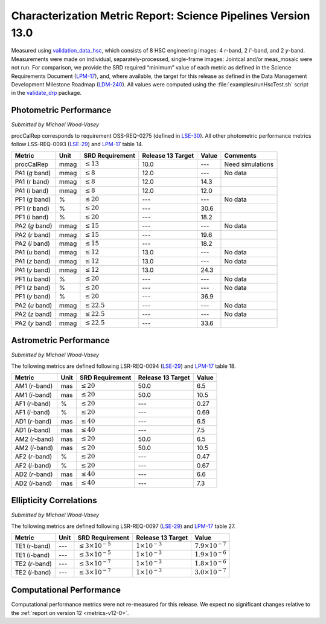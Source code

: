 .. _metrics-v13-0:

##############################################################
Characterization Metric Report: Science Pipelines Version 13.0
##############################################################

Measured using `validation_data_hsc`_, which consists of 8 HSC engineering images: 4 *r*-band, 2 *i*'-band, and 2 *y*-band.
Measurements were made on individual, separately-processed, single-frame images: Jointcal and/or meas_mosaic were not run.
For comparison, we provide the SRD required “minimum” value of each metric as defined in the Science Requirements Document (`LPM-17`_), and, where available, the target for this release as defined in the Data Management Development Milestone Roadmap (`LDM-240`_).
All values were computed using the :file:`examples/runHscTest.sh` script in the `validate_drp`_ package.

Photometric Performance
=======================

*Submitted by Michael Wood-Vasey*

procCalRep corresponds to requirement OSS-REQ-0275 (defined in `LSE-30`_).
All other photometric performance metrics follow LSS-REQ-0093 (`LSE-29`_) and `LPM-17`_ table 14.

+----------------+------+-------------------+-------------------+--------------+--------------------+
| Metric         | Unit | SRD Requirement   | Release 13 Target | Value        | Comments           |
+================+======+===================+===================+==============+====================+
| procCalRep     | mmag | :math:`\leq 13`   | 10.0              | ---          | Need simulations   |
+----------------+------+-------------------+-------------------+--------------+--------------------+
| PA1 (*g* band) | mmag | :math:`\leq 8`    | 12.0              | ---          | No data            |
+----------------+------+-------------------+-------------------+--------------+--------------------+
| PA1 (*r* band) | mmag | :math:`\leq 8`    | 12.0              | 14.3         |                    |
+----------------+------+-------------------+-------------------+--------------+--------------------+
| PA1 (*i* band) | mmag | :math:`\leq 8`    | 12.0              | 12.0         |                    |
+----------------+------+-------------------+-------------------+--------------+--------------------+
| PF1 (*g* band) | %    | :math:`\leq 20`   | ---               | ---          | No data            |
+----------------+------+-------------------+-------------------+--------------+--------------------+
| PF1 (*r* band) | %    | :math:`\leq 20`   | ---               | 30.6         |                    |
+----------------+------+-------------------+-------------------+--------------+--------------------+
| PF1 (*i* band) | %    | :math:`\leq 20`   | ---               | 18.2         |                    |
+----------------+------+-------------------+-------------------+--------------+--------------------+
| PA2 (*g* band) | mmag | :math:`\leq 15`   | ---               | ---          | No data            |
+----------------+------+-------------------+-------------------+--------------+--------------------+
| PA2 (*r* band) | mmag | :math:`\leq 15`   | ---               | 19.6         |                    |
+----------------+------+-------------------+-------------------+--------------+--------------------+
| PA2 (*i* band) | mmag | :math:`\leq 15`   | ---               | 18.2         |                    |
+----------------+------+-------------------+-------------------+--------------+--------------------+
| PA1 (*u* band) | mmag | :math:`\leq 12`   | 13.0              | ---          | No data            |
+----------------+------+-------------------+-------------------+--------------+--------------------+
| PA1 (*z* band) | mmag | :math:`\leq 12`   | 13.0              | ---          | No data            |
+----------------+------+-------------------+-------------------+--------------+--------------------+
| PA1 (*y* band) | mmag | :math:`\leq 12`   | 13.0              | 24.3         |                    |
+----------------+------+-------------------+-------------------+--------------+--------------------+
| PF1 (*u* band) | %    | :math:`\leq 20`   | ---               | ---          | No data            |
+----------------+------+-------------------+-------------------+--------------+--------------------+
| PF1 (*z* band) | %    | :math:`\leq 20`   | ---               | ---          | No data            |
+----------------+------+-------------------+-------------------+--------------+--------------------+
| PF1 (*y* band) | %    | :math:`\leq 20`   | ---               | 36.9         |                    |
+----------------+------+-------------------+-------------------+--------------+--------------------+
| PA2 (*u* band) | mmag | :math:`\leq 22.5` | ---               | ---          | No data            |
+----------------+------+-------------------+-------------------+--------------+--------------------+
| PA2 (*z* band) | mmag | :math:`\leq 22.5` | ---               | ---          | No data            |
+----------------+------+-------------------+-------------------+--------------+--------------------+
| PA2 (*y* band) | mmag | :math:`\leq 22.5` | ---               | 33.6         |                    |
+----------------+------+-------------------+-------------------+--------------+--------------------+

Astrometric Performance
=======================

*Submitted by Michael Wood-Vasey*

The following metrics are defined following LSR-REQ-0094 (`LSE-29`_) and `LPM-17`_ table 18.

+----------------+------+-----------------+-------------------+--------------+
| Metric         | Unit | SRD Requirement | Release 13 Target | Value        |
+================+======+=================+===================+==============+
| AM1 (*r*-band) | mas  | :math:`\leq 20` | 50.0              | 6.5          |
+----------------+------+-----------------+-------------------+--------------+
| AM1 (*i*-band) | mas  | :math:`\leq 20` | 50.0              | 10.5         |
+----------------+------+-----------------+-------------------+--------------+
| AF1 (*r*-band) | %    | :math:`\leq 20` | ---               | 0.27         |
+----------------+------+-----------------+-------------------+--------------+
| AF1 (*i*-band) | %    | :math:`\leq 20` | ---               | 0.69         |
+----------------+------+-----------------+-------------------+--------------+
| AD1 (*r*-band) | mas  | :math:`\leq 40` | ---               | 6.5          |
+----------------+------+-----------------+-------------------+--------------+
| AD1 (*i*-band) | mas  | :math:`\leq 40` | ---               | 7.5          |
+----------------+------+-----------------+-------------------+--------------+
| AM2 (*r*-band) | mas  | :math:`\leq 20` | 50.0              | 6.5          |
+----------------+------+-----------------+-------------------+--------------+
| AM2 (*i*-band) | mas  | :math:`\leq 20` | 50.0              | 10.5         |
+----------------+------+-----------------+-------------------+--------------+
| AF2 (*r*-band) | %    | :math:`\leq 20` | ---               | 0.47         |
+----------------+------+-----------------+-------------------+--------------+
| AF2 (*i*-band) | %    | :math:`\leq 20` | ---               | 0.67         |
+----------------+------+-----------------+-------------------+--------------+
| AD2 (*r*-band) | mas  | :math:`\leq 40` | ---               | 6.6          |
+----------------+------+-----------------+-------------------+--------------+
| AD2 (*i*-band) | mas  | :math:`\leq 40` | ---               | 7.3          |
+----------------+------+-----------------+-------------------+--------------+

Ellipticity Correlations
========================

*Submitted by Michael Wood-Vasey*

The following metrics are defined following LSR-REQ-0097 (`LSE-29`_) and `LPM-17`_ table 27.

+----------------+------+------------------------------+--------------------------+----------------------------+
| Metric         | Unit | SRD Requirement              | Release 13 Target        | Value                      |
+================+======+==============================+==========================+============================+
| TE1 (*r*-band) | ---  | :math:`\leq 3\times 10^{-5}` | :math:`1 \times 10^{-3}` | :math:`7.9 \times 10^{-7}` |
+----------------+------+------------------------------+--------------------------+----------------------------+
| TE1 (*i*-band) | ---  | :math:`\leq 3\times 10^{-5}` | :math:`1 \times 10^{-3}` | :math:`1.9 \times 10^{-6}` |
+----------------+------+------------------------------+--------------------------+----------------------------+
| TE2 (*r*-band) | ---  | :math:`\leq 3\times 10^{-7}` | :math:`1 \times 10^{-3}` | :math:`1.8 \times 10^{-6}` |
+----------------+------+------------------------------+--------------------------+----------------------------+
| TE2 (*i*-band) | ---  | :math:`\leq 3\times 10^{-7}` | :math:`1 \times 10^{-3}` | :math:`3.0 \times 10^{-7}` |
+----------------+------+------------------------------+--------------------------+----------------------------+

Computational Performance
=========================

Computational performance metrics were not re-measured for this release.
We expect no significant changes relative to the :ref:`report on version 12 <metrics-v12-0>`.

.. _validation_data_hsc: https://github.com/lsst/validation_data_hsc
.. _validate_drp: https://github.com/lsst/validate_drp
.. _LDM-240: http://ls.st/ldm-240
.. _LPM-17: http://ls.st/lpm-17
.. _LSE-29: http://ls.st/lse-29
.. _LSE-30: http://ls.st/lse-30

